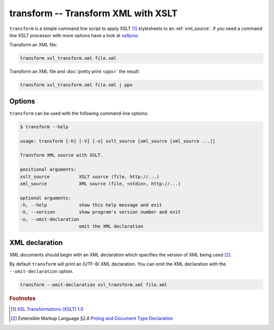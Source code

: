 .. index::
   single: transform script
   single: scripts; transform
   single: XSLT
   single: Extensible Stylesheet Language Transformations

transform -- Transform XML with XSLT
====================================

``transform`` is a simple command line script to apply XSLT [#]_ stylesheets to
an :ref:`xml_source`.
If you need a command line XSLT processor with more options have a look at
`xsltproc <http://xmlsoft.org/XSLT/xsltproc.html>`_

Transform an XML file:

.. code-block:: bash

   transform xsl_transform.xml file.xml

Transform an XML file and :doc:`pretty print <ppx>` the result:

.. code-block:: bash

   transform xsl_transform.xml file.xml | ppx

Options
-------

``transform`` can be used with the following command-line options:

.. code-block:: console

   $ transform --help

   usage: transform [-h] [-V] [-o] xslt_source [xml_source [xml_source ...]]

   Transform XML source with XSLT.

   positional arguments:
   xslt_source           XSLT source (file, http://...)
   xml_source            XML source (file, <stdin>, http://...)

   optional arguments:
   -h, --help            show this help message and exit
   -V, --version         show program's version number and exit
   -o, --omit-declaration
                         omit the XML declaration

.. index::
   single: XML declaration; transform

XML declaration
---------------

XML documents should begin with an XML declaration which specifies the version of XML being used [#]_.

By default ``transform`` will print an (UTF-8) XML declaration.
You can omit the XML declaration with the ``--omit-declaration`` option.

.. code-block:: bash

   transform --omit-declaration xsl_transform.xml file.xml


.. rubric:: Footnotes

.. [#] `XSL Transformations (XSLT) 1.0 <https://www.w3.org/TR/xslt>`_
.. [#] Extensible Markup Language §2.8
   `Prolog and Document Type Declaration <https://www.w3.org/TR/xml/#sec-prolog-dtd>`_
